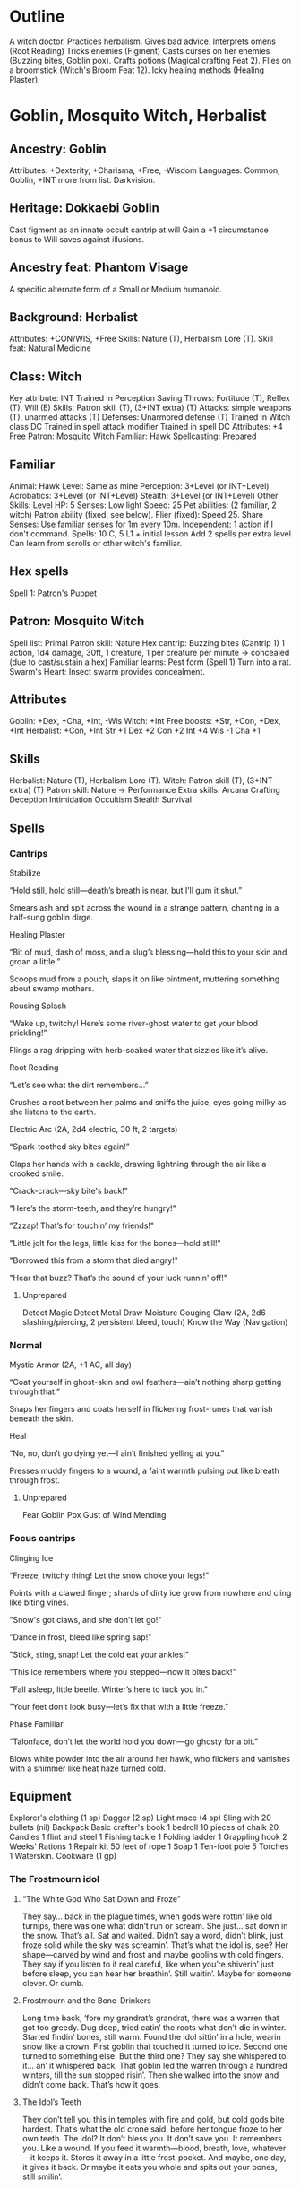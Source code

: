 * Outline
A witch doctor.
Practices herbalism.
Gives bad advice.
Interprets omens (Root Reading)
Tricks enemies (Figment)
Casts curses on her enemies (Buzzing bites, Goblin pox).
Crafts potions (Magical crafting Feat 2).
Flies on a broomstick (Witch's Broom Feat 12).
Icky healing methods (Healing Plaster).
* Goblin, Mosquito Witch, Herbalist
** Ancestry: Goblin
Attributes: +Dexterity, +Charisma, +Free, -Wisdom
Languages: Common, Goblin, +INT more from list.
Darkvision.
** Heritage: Dokkaebi Goblin
Cast figment as an innate occult cantrip at will
Gain a +1 circumstance bonus to Will saves against illusions.
** Ancestry feat: Phantom Visage
A specific alternate form of a Small or Medium humanoid.
** Background: Herbalist
Attributes: +CON/WIS, +Free
Skills: Nature (T), Herbalism Lore (T).
Skill feat: Natural Medicine
** Class: Witch
Key attribute: INT
Trained in Perception
Saving Throws: Fortitude (T), Reflex (T), Will (E)
Skills: Patron skill (T), (3+INT extra) (T)
Attacks: simple weapons (T), unarmed attacks (T)
Defenses: Unarmored defense (T)
Trained in Witch class DC
Trained in spell attack modifier
Trained in spell DC
Attributes: +4 Free
Patron: Mosquito Witch
Familiar: Hawk
Spellcasting: Prepared
** Familiar
Animal: Hawk
Level: Same as mine
Perception: 3+Level (or INT+Level)
Acrobatics: 3+Level (or INT+Level)
Stealth: 3+Level (or INT+Level)
Other Skills: Level
HP: 5
Senses: Low light
Speed: 25
Pet abilities: (2 familiar, 2 witch)
  Patron ability (fixed, see below).
  Flier (fixed): Speed 25.
  Share Senses: Use familiar senses for 1m every 10m.
  Independent: 1 action if I don't command.
Spells: 10 C, 5 L1 + initial lesson
  Add 2 spells per extra level
  Can learn from scrolls or other witch's familiar.
** Hex spells
Spell 1: Patron's Puppet
** Patron: Mosquito Witch
Spell list: Primal
Patron skill: Nature
Hex cantrip: Buzzing bites (Cantrip 1)
  1 action, 1d4 damage, 30ft, 1 creature, 1 per creature per minute
  -> concealed (due to cast/sustain a hex)
Familiar learns: Pest form (Spell 1)
  Turn into a rat.
Swarm's Heart: Insect swarm provides concealment.
** Attributes
Goblin: +Dex, +Cha, +Int, -Wis
Witch: +Int
Free boosts: +Str, +Con, +Dex, +Int
Herbalist: +Con, +Int
Str +1  Dex +2  Con +2  Int +4  Wis -1  Cha +1
** Skills
Herbalist: Nature (T), Herbalism Lore (T).
Witch: Patron skill (T), (3+INT extra) (T)
Patron skill: Nature
  -> Performance
Extra skills:
  Arcana
  Crafting
  Deception
  Intimidation
  Occultism
  Stealth
  Survival
** Spells
*** Cantrips
Stabilize

  “Hold still, hold still—death’s breath is near, but I’ll gum it
  shut.”

  Smears ash and spit across the wound in a strange pattern, chanting
  in a half-sung goblin dirge.

Healing Plaster

  “Bit of mud, dash of moss, and a slug’s blessing—hold this to your
  skin and groan a little.”

  Scoops mud from a pouch, slaps it on like ointment, muttering
  something about swamp mothers.

Rousing Splash

  “Wake up, twitchy! Here’s some river-ghost water to get your blood
  prickling!”

  Flings a rag dripping with herb-soaked water that sizzles like it’s
  alive.

Root Reading

  “Let’s see what the dirt remembers...”

  Crushes a root between her palms and sniffs the juice, eyes going
  milky as she listens to the earth.

Electric Arc (2A, 2d4 electric, 30 ft, 2 targets)

  “Spark-toothed sky bites again!”

  Claps her hands with a cackle, drawing lightning through the air like a crooked smile.

  "Crack-crack—sky bite's back!"

  "Here’s the storm-teeth, and they’re hungry!"

  "Zzzap! That’s for touchin’ my friends!"

  "Little jolt for the legs, little kiss for the bones—hold still!"

  "Borrowed this from a storm that died angry!"

  "Hear that buzz? That’s the sound of your luck runnin' off!"

**** Unprepared
Detect Magic
Detect Metal
Draw Moisture
Gouging Claw (2A, 2d6 slashing/piercing, 2 persistent bleed, touch)
Know the Way (Navigation)
*** Normal
Mystic Armor (2A, +1 AC, all day)

  “Coat yourself in ghost-skin and owl feathers—ain’t nothing sharp
  getting through that.”

  Snaps her fingers and coats herself in flickering frost-runes that
  vanish beneath the skin.

Heal

  “No, no, don’t go dying yet—I ain’t finished yelling at you.”

  Presses muddy fingers to a wound, a faint warmth pulsing out like
  breath through frost.

**** Unprepared
Fear
Goblin Pox
Gust of Wind
Mending
*** Focus cantrips
Clinging Ice

  “Freeze, twitchy thing! Let the snow choke your legs!”

  Points with a clawed finger; shards of dirty ice grow from nowhere
  and cling like biting vines.

  "Snow's got claws, and she don’t let go!"

  "Dance in frost, bleed like spring sap!"

  "Stick, sting, snap! Let the cold eat your ankles!"

  "This ice remembers where you stepped—now it bites back!"

  "Fall asleep, little beetle. Winter’s here to tuck you in."

  "Your feet don’t look busy—let’s fix that with a little freeze."

Phase Familiar

  “Talonface, don’t let the world hold you down—go ghosty for a bit.”

  Blows white powder into the air around her hawk, who flickers and
  vanishes with a shimmer like heat haze turned cold.

** Equipment
Explorer's clothing (1 sp)
Dagger (2 sp)
Light mace (4 sp)
Sling with 20 bullets (nil)
Backpack
  Basic crafter's book
  1 bedroll
  10 pieces of chalk
  20 Candles
  1 flint and steel
  1 Fishing tackle
  1 Folding ladder
  1 Grappling hook
  2 Weeks' Rations
  1 Repair kit
  50 feet of rope
  1 Soap
  1 Ten-foot pole
  5 Torches
  1 Waterskin.
Cookware (1 gp)

*** The Frostmourn idol
**** “The White God Who Sat Down and Froze”
They say... back in the plague times, when gods were rottin’ like old
turnips, there was one what didn’t run or scream. She just... sat down
in the snow. That’s all. Sat and waited. Didn’t say a word, didn’t
blink, just froze solid while the sky was screamin’. That’s what the
idol is, see? Her shape—carved by wind and frost and maybe goblins
with cold fingers. They say if you listen to it real careful, like
when you’re shiverin’ just before sleep, you can hear her
breathin’. Still waitin’. Maybe for someone clever. Or dumb.

**** Frostmourn and the Bone-Drinkers

Long time back, ‘fore my grandrat’s grandrat, there was a warren that
got too greedy. Dug deep, tried eatin’ the roots what don’t die in
winter. Started findin’ bones, still warm. Found the idol sittin’ in a
hole, wearin snow like a crown. First goblin that touched it turned to
ice. Second one turned to something else. But the third one? They say
she whispered to it... an’ it whispered back. That goblin led the
warren through a hundred winters, till the sun stopped risin’. Then
she walked into the snow and didn’t come back. That’s how it goes.

**** The Idol’s Teeth

They don’t tell you this in temples with fire and gold, but cold gods
bite hardest. That’s what the old crone said, before her tongue froze
to her own teeth. The idol? It don’t bless you. It don’t save you. It
remembers you. Like a wound. If you feed it warmth—blood, breath,
love, whatever—it keeps it. Stores it away in a little
frost-pocket. And maybe, one day, it gives it back. Or maybe it eats
you whole and spits out your bones, still smilin’.
